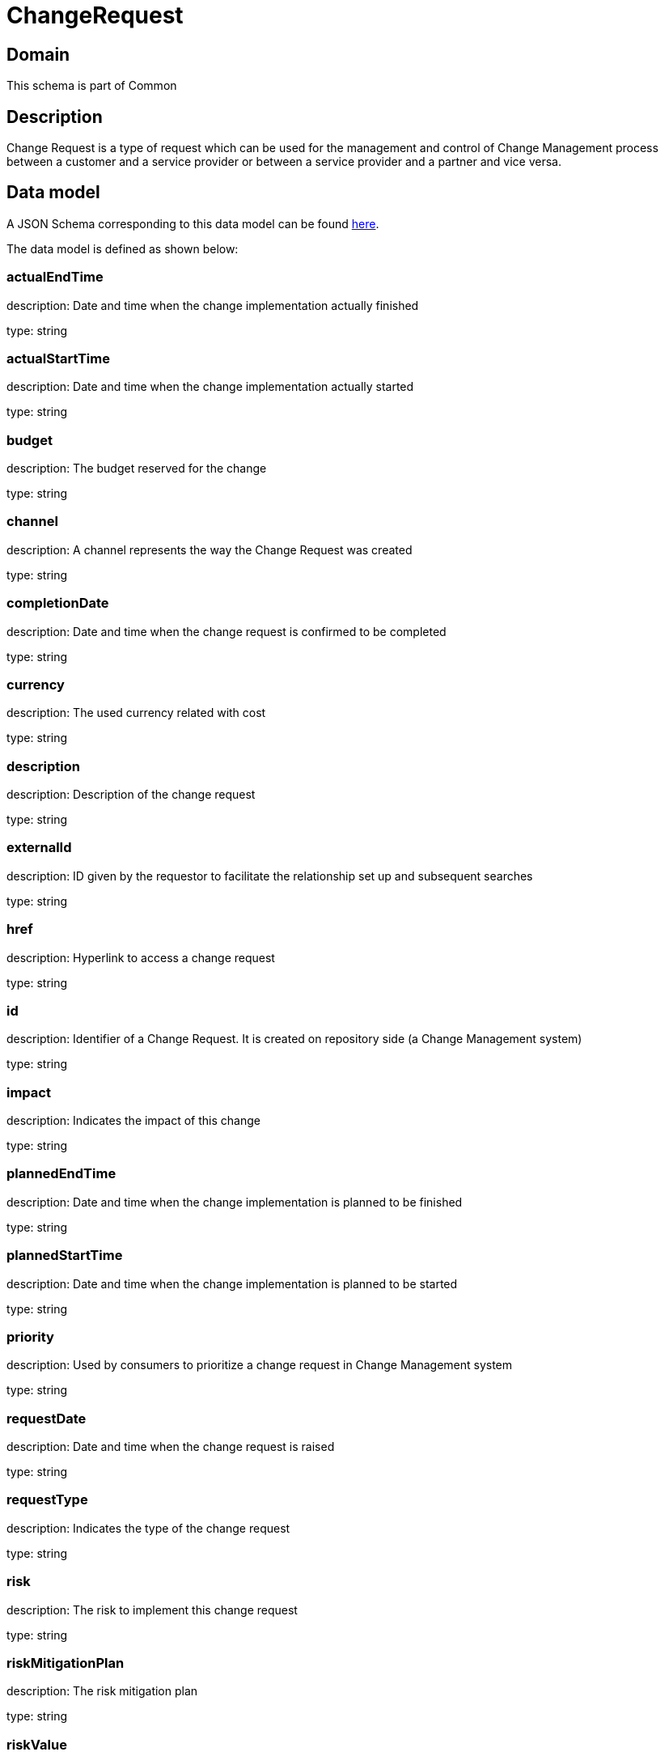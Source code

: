 = ChangeRequest

[#domain]
== Domain

This schema is part of Common

[#description]
== Description

Change Request is a type of request which can be used for the management and control of Change Management 
process between a customer and a service provider or between a service provider and a partner and vice versa.


[#data_model]
== Data model

A JSON Schema corresponding to this data model can be found https://tmforum.org[here].

The data model is defined as shown below:


=== actualEndTime
description: Date and time when the change implementation actually finished

type: string


=== actualStartTime
description: Date and time when the change implementation actually started

type: string


=== budget
description: The budget reserved for the change

type: string


=== channel
description: A channel represents the way the Change Request was created

type: string


=== completionDate
description: Date and time when the change request is confirmed to be completed

type: string


=== currency
description: The used currency related with cost

type: string


=== description
description: Description of the change request

type: string


=== externalId
description: ID given by the requestor to facilitate the relationship set up and subsequent searches

type: string


=== href
description: Hyperlink to access a change request

type: string


=== id
description: Identifier of a Change Request. It is created on repository side (a Change Management system)

type: string


=== impact
description: Indicates the impact of this change

type: string


=== plannedEndTime
description: Date and time when the change implementation is planned to be finished

type: string


=== plannedStartTime
description: Date and time when the change implementation is planned to be started

type: string


=== priority
description: Used by consumers to prioritize a change request in Change Management system

type: string


=== requestDate
description: Date and time when the change request is raised

type: string


=== requestType
description: Indicates the type of the change request

type: string


=== risk
description: The risk to implement this change request

type: string


=== riskMitigationPlan
description: The risk mitigation plan

type: string


=== riskValue
description: The additional cost if the risk will happen

type: string


=== scheduledDate
description: Date and time that the schedule is made

type: string


=== status
description: Status of the change request and its sub-state

type: string


=== attachment
description: The attachments of the communication message (when it is email type)

type: array


=== workLog
$ref of: xref:4.0.0@schemas:Common:WorkLog.adoc[]


=== incident
type: array


=== changeRequestSpecification
$ref of: xref:4.0.0@schemas:Common:ChangeRequestSpecification.adoc[]


=== impactEntity
type: array


=== changeRequestCharacteristic
type: array


=== targetEntity
type: array


=== relatedParty
description: The parties involved in the change request

type: array


=== resolution
$ref of: xref:4.0.0@schemas:Common:Resolution.adoc[]


=== sla
type: array


=== relateChangeRequest
type: array


=== category
type: array


=== note
type: array


=== location
description: The place at which the change request occurred

$ref of: xref:4.0.0@schemas:Common:GeographicAddressRef.adoc[]

